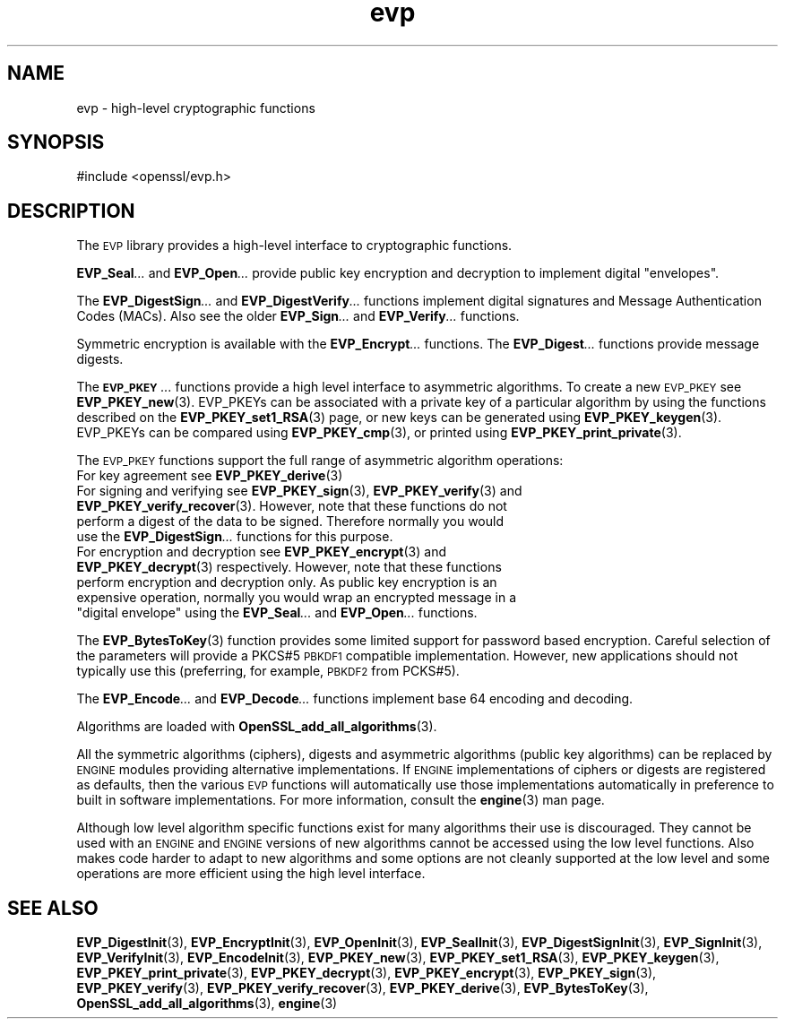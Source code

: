 .\" Automatically generated by Pod::Man 4.11 (Pod::Simple 3.35)
.\"
.\" Standard preamble:
.\" ========================================================================
.de Sp \" Vertical space (when we can't use .PP)
.if t .sp .5v
.if n .sp
..
.de Vb \" Begin verbatim text
.ft CW
.nf
.ne \\$1
..
.de Ve \" End verbatim text
.ft R
.fi
..
.\" Set up some character translations and predefined strings.  \*(-- will
.\" give an unbreakable dash, \*(PI will give pi, \*(L" will give a left
.\" double quote, and \*(R" will give a right double quote.  \*(C+ will
.\" give a nicer C++.  Capital omega is used to do unbreakable dashes and
.\" therefore won't be available.  \*(C` and \*(C' expand to `' in nroff,
.\" nothing in troff, for use with C<>.
.tr \(*W-
.ds C+ C\v'-.1v'\h'-1p'\s-2+\h'-1p'+\s0\v'.1v'\h'-1p'
.ie n \{\
.    ds -- \(*W-
.    ds PI pi
.    if (\n(.H=4u)&(1m=24u) .ds -- \(*W\h'-12u'\(*W\h'-12u'-\" diablo 10 pitch
.    if (\n(.H=4u)&(1m=20u) .ds -- \(*W\h'-12u'\(*W\h'-8u'-\"  diablo 12 pitch
.    ds L" ""
.    ds R" ""
.    ds C` ""
.    ds C' ""
'br\}
.el\{\
.    ds -- \|\(em\|
.    ds PI \(*p
.    ds L" ``
.    ds R" ''
.    ds C`
.    ds C'
'br\}
.\"
.\" Escape single quotes in literal strings from groff's Unicode transform.
.ie \n(.g .ds Aq \(aq
.el       .ds Aq '
.\"
.\" If the F register is >0, we'll generate index entries on stderr for
.\" titles (.TH), headers (.SH), subsections (.SS), items (.Ip), and index
.\" entries marked with X<> in POD.  Of course, you'll have to process the
.\" output yourself in some meaningful fashion.
.\"
.\" Avoid warning from groff about undefined register 'F'.
.de IX
..
.nr rF 0
.if \n(.g .if rF .nr rF 1
.if (\n(rF:(\n(.g==0)) \{\
.    if \nF \{\
.        de IX
.        tm Index:\\$1\t\\n%\t"\\$2"
..
.        if !\nF==2 \{\
.            nr % 0
.            nr F 2
.        \}
.    \}
.\}
.rr rF
.\"
.\" Accent mark definitions (@(#)ms.acc 1.5 88/02/08 SMI; from UCB 4.2).
.\" Fear.  Run.  Save yourself.  No user-serviceable parts.
.    \" fudge factors for nroff and troff
.if n \{\
.    ds #H 0
.    ds #V .8m
.    ds #F .3m
.    ds #[ \f1
.    ds #] \fP
.\}
.if t \{\
.    ds #H ((1u-(\\\\n(.fu%2u))*.13m)
.    ds #V .6m
.    ds #F 0
.    ds #[ \&
.    ds #] \&
.\}
.    \" simple accents for nroff and troff
.if n \{\
.    ds ' \&
.    ds ` \&
.    ds ^ \&
.    ds , \&
.    ds ~ ~
.    ds /
.\}
.if t \{\
.    ds ' \\k:\h'-(\\n(.wu*8/10-\*(#H)'\'\h"|\\n:u"
.    ds ` \\k:\h'-(\\n(.wu*8/10-\*(#H)'\`\h'|\\n:u'
.    ds ^ \\k:\h'-(\\n(.wu*10/11-\*(#H)'^\h'|\\n:u'
.    ds , \\k:\h'-(\\n(.wu*8/10)',\h'|\\n:u'
.    ds ~ \\k:\h'-(\\n(.wu-\*(#H-.1m)'~\h'|\\n:u'
.    ds / \\k:\h'-(\\n(.wu*8/10-\*(#H)'\z\(sl\h'|\\n:u'
.\}
.    \" troff and (daisy-wheel) nroff accents
.ds : \\k:\h'-(\\n(.wu*8/10-\*(#H+.1m+\*(#F)'\v'-\*(#V'\z.\h'.2m+\*(#F'.\h'|\\n:u'\v'\*(#V'
.ds 8 \h'\*(#H'\(*b\h'-\*(#H'
.ds o \\k:\h'-(\\n(.wu+\w'\(de'u-\*(#H)/2u'\v'-.3n'\*(#[\z\(de\v'.3n'\h'|\\n:u'\*(#]
.ds d- \h'\*(#H'\(pd\h'-\w'~'u'\v'-.25m'\f2\(hy\fP\v'.25m'\h'-\*(#H'
.ds D- D\\k:\h'-\w'D'u'\v'-.11m'\z\(hy\v'.11m'\h'|\\n:u'
.ds th \*(#[\v'.3m'\s+1I\s-1\v'-.3m'\h'-(\w'I'u*2/3)'\s-1o\s+1\*(#]
.ds Th \*(#[\s+2I\s-2\h'-\w'I'u*3/5'\v'-.3m'o\v'.3m'\*(#]
.ds ae a\h'-(\w'a'u*4/10)'e
.ds Ae A\h'-(\w'A'u*4/10)'E
.    \" corrections for vroff
.if v .ds ~ \\k:\h'-(\\n(.wu*9/10-\*(#H)'\s-2\u~\d\s+2\h'|\\n:u'
.if v .ds ^ \\k:\h'-(\\n(.wu*10/11-\*(#H)'\v'-.4m'^\v'.4m'\h'|\\n:u'
.    \" for low resolution devices (crt and lpr)
.if \n(.H>23 .if \n(.V>19 \
\{\
.    ds : e
.    ds 8 ss
.    ds o a
.    ds d- d\h'-1'\(ga
.    ds D- D\h'-1'\(hy
.    ds th \o'bp'
.    ds Th \o'LP'
.    ds ae ae
.    ds Ae AE
.\}
.rm #[ #] #H #V #F C
.\" ========================================================================
.\"
.IX Title "evp 3"
.TH evp 3 "2020-07-22" "1.0.2o" "OpenSSL"
.\" For nroff, turn off justification.  Always turn off hyphenation; it makes
.\" way too many mistakes in technical documents.
.if n .ad l
.nh
.SH "NAME"
evp \- high\-level cryptographic functions
.SH "SYNOPSIS"
.IX Header "SYNOPSIS"
.Vb 1
\& #include <openssl/evp.h>
.Ve
.SH "DESCRIPTION"
.IX Header "DESCRIPTION"
The \s-1EVP\s0 library provides a high-level interface to cryptographic
functions.
.PP
\&\fBEVP_Seal\fR\fI...\fR and \fBEVP_Open\fR\fI...\fR
provide public key encryption and decryption to implement digital \*(L"envelopes\*(R".
.PP
The \fBEVP_DigestSign\fR\fI...\fR and
\&\fBEVP_DigestVerify\fR\fI...\fR functions implement
digital signatures and Message Authentication Codes (MACs). Also see the older
\&\fBEVP_Sign\fR\fI...\fR and \fBEVP_Verify\fR\fI...\fR
functions.
.PP
Symmetric encryption is available with the \fBEVP_Encrypt\fR\fI...\fR
functions.  The \fBEVP_Digest\fR\fI...\fR functions provide message digests.
.PP
The \fB\s-1EVP_PKEY\s0\fR\fI...\fR functions provide a high level interface to
asymmetric algorithms. To create a new \s-1EVP_PKEY\s0 see
\&\fBEVP_PKEY_new\fR\|(3). EVP_PKEYs can be associated
with a private key of a particular algorithm by using the functions
described on the \fBEVP_PKEY_set1_RSA\fR\|(3) page, or
new keys can be generated using \fBEVP_PKEY_keygen\fR\|(3).
EVP_PKEYs can be compared using \fBEVP_PKEY_cmp\fR\|(3), or printed using
\&\fBEVP_PKEY_print_private\fR\|(3).
.PP
The \s-1EVP_PKEY\s0 functions support the full range of asymmetric algorithm operations:
.IP "For key agreement see \fBEVP_PKEY_derive\fR\|(3)" 4
.IX Item "For key agreement see EVP_PKEY_derive"
.PD 0
.IP "For signing and verifying see \fBEVP_PKEY_sign\fR\|(3), \fBEVP_PKEY_verify\fR\|(3) and \fBEVP_PKEY_verify_recover\fR\|(3). However, note that these functions do not perform a digest of the data to be signed. Therefore normally you would use the \fBEVP_DigestSign\fR\fI...\fR functions for this purpose." 4
.IX Item "For signing and verifying see EVP_PKEY_sign, EVP_PKEY_verify and EVP_PKEY_verify_recover. However, note that these functions do not perform a digest of the data to be signed. Therefore normally you would use the EVP_DigestSign... functions for this purpose."
.ie n .IP "For encryption and decryption see \fBEVP_PKEY_encrypt\fR\|(3) and \fBEVP_PKEY_decrypt\fR\|(3) respectively. However, note that these functions perform encryption and decryption only. As public key encryption is an expensive operation, normally you would wrap an encrypted message in a ""digital envelope"" using the \fBEVP_Seal\fR\fI...\fR and \fBEVP_Open\fR\fI...\fR functions." 4
.el .IP "For encryption and decryption see \fBEVP_PKEY_encrypt\fR\|(3) and \fBEVP_PKEY_decrypt\fR\|(3) respectively. However, note that these functions perform encryption and decryption only. As public key encryption is an expensive operation, normally you would wrap an encrypted message in a ``digital envelope'' using the \fBEVP_Seal\fR\fI...\fR and \fBEVP_Open\fR\fI...\fR functions." 4
.IX Item "For encryption and decryption see EVP_PKEY_encrypt and EVP_PKEY_decrypt respectively. However, note that these functions perform encryption and decryption only. As public key encryption is an expensive operation, normally you would wrap an encrypted message in a digital envelope using the EVP_Seal... and EVP_Open... functions."
.PD
.PP
The \fBEVP_BytesToKey\fR\|(3) function provides some limited support for password
based encryption. Careful selection of the parameters will provide a PKCS#5 \s-1PBKDF1\s0 compatible
implementation. However, new applications should not typically use this (preferring, for example,
\&\s-1PBKDF2\s0 from PCKS#5).
.PP
The \fBEVP_Encode\fR\fI...\fR and
\&\fBEVP_Decode\fR\fI...\fR functions implement base 64 encoding
and decoding.
.PP
Algorithms are loaded with \fBOpenSSL_add_all_algorithms\fR\|(3).
.PP
All the symmetric algorithms (ciphers), digests and asymmetric algorithms
(public key algorithms) can be replaced by \s-1ENGINE\s0 modules providing alternative
implementations. If \s-1ENGINE\s0 implementations of ciphers or digests are registered
as defaults, then the various \s-1EVP\s0 functions will automatically use those
implementations automatically in preference to built in software
implementations. For more information, consult the \fBengine\fR\|(3) man page.
.PP
Although low level algorithm specific functions exist for many algorithms
their use is discouraged. They cannot be used with an \s-1ENGINE\s0 and \s-1ENGINE\s0
versions of new algorithms cannot be accessed using the low level functions.
Also makes code harder to adapt to new algorithms and some options are not 
cleanly supported at the low level and some operations are more efficient
using the high level interface.
.SH "SEE ALSO"
.IX Header "SEE ALSO"
\&\fBEVP_DigestInit\fR\|(3),
\&\fBEVP_EncryptInit\fR\|(3),
\&\fBEVP_OpenInit\fR\|(3),
\&\fBEVP_SealInit\fR\|(3),
\&\fBEVP_DigestSignInit\fR\|(3),
\&\fBEVP_SignInit\fR\|(3),
\&\fBEVP_VerifyInit\fR\|(3),
\&\fBEVP_EncodeInit\fR\|(3),
\&\fBEVP_PKEY_new\fR\|(3),
\&\fBEVP_PKEY_set1_RSA\fR\|(3),
\&\fBEVP_PKEY_keygen\fR\|(3),
\&\fBEVP_PKEY_print_private\fR\|(3),
\&\fBEVP_PKEY_decrypt\fR\|(3),
\&\fBEVP_PKEY_encrypt\fR\|(3),
\&\fBEVP_PKEY_sign\fR\|(3),
\&\fBEVP_PKEY_verify\fR\|(3),
\&\fBEVP_PKEY_verify_recover\fR\|(3),
\&\fBEVP_PKEY_derive\fR\|(3),
\&\fBEVP_BytesToKey\fR\|(3),
\&\fBOpenSSL_add_all_algorithms\fR\|(3),
\&\fBengine\fR\|(3)
